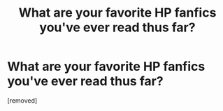 #+TITLE: What are your favorite HP fanfics you've ever read thus far?

* What are your favorite HP fanfics you've ever read thus far?
:PROPERTIES:
:Score: 1
:DateUnix: 1328556368.0
:DateShort: 2012-Feb-06
:END:
[removed]

